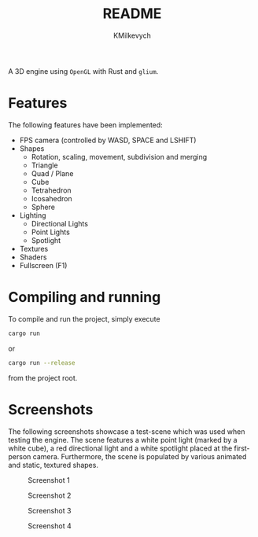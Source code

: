 #+title: README
#+author: KMilkevych

A 3D engine using ~OpenGL~ with Rust and ~glium~.

* Features
The following features have been implemented:
- FPS camera (controlled by WASD, SPACE and LSHIFT)
- Shapes
  - Rotation, scaling, movement, subdivision and merging
  - Triangle
  - Quad / Plane
  - Cube
  - Tetrahedron
  - Icosahedron
  - Sphere
- Lighting
  - Directional Lights
  - Point Lights
  - Spotlight
- Textures
- Shaders
- Fullscreen (F1)
* Compiling and running
To compile and run the project, simply execute
#+BEGIN_SRC sh
cargo run
#+END_SRC
or
#+BEGIN_SRC sh
cargo run --release
#+END_SRC
from the project root.
* Screenshots
The following screenshots showcase a test-scene which was used when testing the engine. The scene features a white point light (marked by a white cube), a red directional light and a white spotlight placed at the first-person camera. Furthermore, the scene is populated by various animated and static, textured shapes.

#+CAPTION: Screenshot 1
[[./screenshots/screenshot1.png]]
#+CAPTION: Screenshot 2
[[./screenshots/screenshot2.png]]
#+CAPTION: Screenshot 3
[[./screenshots/screenshot3.png]]
#+CAPTION: Screenshot 4
[[./screenshots/screenshot4.png]]
